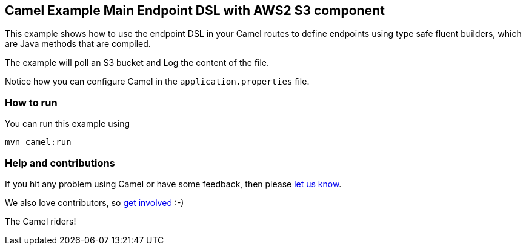 == Camel Example Main Endpoint DSL with AWS2 S3 component

This example shows how to use the endpoint DSL in your Camel routes
to define endpoints using type safe fluent builders, which are Java methods
that are compiled.

The example will poll an S3 bucket and Log the content of the file.

Notice how you can configure Camel in the `application.properties` file.

=== How to run

You can run this example using

    mvn camel:run   

=== Help and contributions

If you hit any problem using Camel or have some feedback, then please
https://camel.apache.org/support.html[let us know].

We also love contributors, so
https://camel.apache.org/contributing.html[get involved] :-)

The Camel riders!

